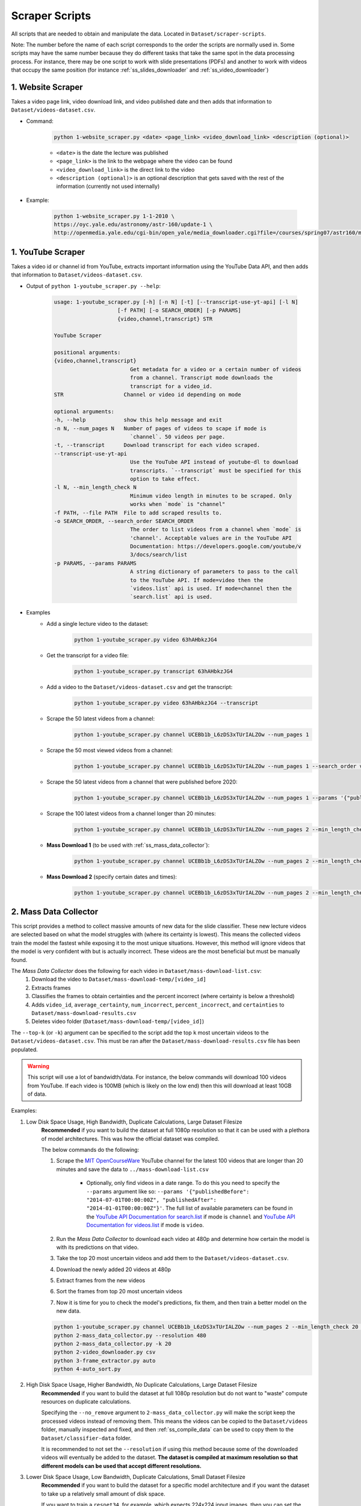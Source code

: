 .. _ss_home:

Scraper Scripts
===============

All scripts that are needed to obtain and manipulate the data. Located in ``Dataset/scraper-scripts``.

Note: The number before the name of each script corresponds to the order the scripts are normally used in. Some scripts may have the same number because they do different tasks that take the same spot in the data processing process. For instance, there may be one script to work with slide presentations (PDFs) and another to work with videos that occupy the same position (for instance :ref:`ss_slides_downloader` and :ref:`ss_video_downloader`)

.. _ss_website_scraper:

1. Website Scraper
------------------

Takes a video page link, video download link, and video published date and then adds that information to ``Dataset/videos-dataset.csv``.

* Command:

    .. code-block:: bash

        python 1-website_scraper.py <date> <page_link> <video_download_link> <description (optional)>
    
    * ``<date>`` is the date the lecture was published
    * ``<page_link>`` is the link to the webpage where the video can be found
    * ``<video_download_link>`` is the direct link to the video
    * ``<description (optional)>`` is an optional description that gets saved with the rest of the information (currently not used internally)

* Example:

    .. code-block:: bash

        python 1-website_scraper.py 1-1-2010 \
        https://oyc.yale.edu/astronomy/astr-160/update-1 \
        http://openmedia.yale.edu/cgi-bin/open_yale/media_downloader.cgi?file=/courses/spring07/astr160/mov/astr160_update01_070212.mov

.. _ss_youtube_scraper:

1. YouTube Scraper
------------------

Takes a video id or channel id from YouTube, extracts important information using the YouTube Data API, and then adds that information to ``Dataset/videos-dataset.csv``.

* Output of ``python 1-youtube_scraper.py --help``:

    .. code-block:: bash

        usage: 1-youtube_scraper.py [-h] [-n N] [-t] [--transcript-use-yt-api] [-l N]
                            [-f PATH] [-o SEARCH_ORDER] [-p PARAMS]
                            {video,channel,transcript} STR

        YouTube Scraper

        positional arguments:
        {video,channel,transcript}
                                Get metadata for a video or a certain number of videos
                                from a channel. Transcript mode downloads the
                                transcript for a video_id.
        STR                   Channel or video id depending on mode

        optional arguments:
        -h, --help            show this help message and exit
        -n N, --num_pages N   Number of pages of videos to scape if mode is
                                `channel`. 50 videos per page.
        -t, --transcript      Download transcript for each video scraped.
        --transcript-use-yt-api
                                Use the YouTube API instead of youtube-dl to download
                                transcripts. `--transcript` must be specified for this
                                option to take effect.
        -l N, --min_length_check N
                                Minimum video length in minutes to be scraped. Only
                                works when `mode` is "channel"
        -f PATH, --file PATH  File to add scraped results to.
        -o SEARCH_ORDER, --search_order SEARCH_ORDER
                                The order to list videos from a channel when `mode` is
                                'channel'. Acceptable values are in the YouTube API
                                Documentation: https://developers.google.com/youtube/v
                                3/docs/search/list
        -p PARAMS, --params PARAMS
                                A string dictionary of parameters to pass to the call
                                to the YouTube API. If mode=video then the
                                `videos.list` api is used. If mode=channel then the
                                `search.list` api is used.

* Examples
    * Add a single lecture video to the dataset:
        .. code-block:: bash
        
            python 1-youtube_scraper.py video 63hAHbkzJG4
    * Get the transcript for a video file:
        .. code-block:: bash

            python 1-youtube_scraper.py transcript 63hAHbkzJG4
    * Add a video to the ``Dataset/videos-dataset.csv`` and get the transcript:
        .. code-block:: bash

            python 1-youtube_scraper.py video 63hAHbkzJG4 --transcript
    * Scrape the 50 latest videos from a channel:
        .. code-block:: bash

            python 1-youtube_scraper.py channel UCEBb1b_L6zDS3xTUrIALZOw --num_pages 1
    * Scrape the 50 most viewed videos from a channel:
        .. code-block:: bash

            python 1-youtube_scraper.py channel UCEBb1b_L6zDS3xTUrIALZOw --num_pages 1 --search_order viewCount
    * Scrape the 50 latest videos from a channel that were published before 2020:
        .. code-block:: bash

            python 1-youtube_scraper.py channel UCEBb1b_L6zDS3xTUrIALZOw --num_pages 1 --params '{"publishedBefore": "2020-01-01T00:00:00Z"}'
    * Scrape the 100 latest videos from a channel longer than 20 minutes:
        .. code-block:: bash

            python 1-youtube_scraper.py channel UCEBb1b_L6zDS3xTUrIALZOw --num_pages 2 --min_length_check 20
    * **Mass Download 1** (to be used with :ref:`ss_mass_data_collector`):
        .. code-block:: bash

            python 1-youtube_scraper.py channel UCEBb1b_L6zDS3xTUrIALZOw --num_pages 2 --min_length_check 20 -f ../mass-download-list.csv
    * **Mass Download 2** (specify certain dates and times):
        .. code-block:: bash

            python 1-youtube_scraper.py channel UCEBb1b_L6zDS3xTUrIALZOw --num_pages 2 --min_length_check 20 -f ../mass-download-list.csv --params '{"publishedBefore": "2015-01-01T00:00:00Z", "publishedAfter": "2014-01-01T00:00:00Z"}'

.. _ss_mass_data_collector:

2. Mass Data Collector
----------------------

This script provides a method to collect massive amounts of new data for the slide classifier. These new lecture videos are selected based on what the model struggles with (where its certainty is lowest). This means the collected videos train the model the fastest while exposing it to the most unique situations. However, this method will ignore videos that the model is very confident with but is actually incorrect. These videos are the most beneficial but must be manually found.

The *Mass Data Collector* does the following for each video in ``Dataset/mass-download-list.csv``:
    1. Download the video to ``Dataset/mass-download-temp/[video_id]``
    2. Extracts frames
    3. Classifies the frames to obtain certainties and the percent incorrect (where certainty is below a threshold)
    4. Adds ``video_id``, ``average_certainty``, ``num_incorrect``, ``percent_incorrect``, and ``certainties`` to ``Dataset/mass-download-results.csv``
    5. Deletes video folder (``Dataset/mass-download-temp/[video_id]``) 

The ``--top-k`` (or ``-k``) argument can be specified to the script add the top ``k`` most uncertain videos to the ``Dataset/videos-dataset.csv``. This must be ran after the ``Dataset/mass-download-results.csv`` file has been populated.

.. warning::
    This script will use a lot of bandwidth/data. For instance, the below commands will download 100 videos from YouTube. If each video is 100MB (which is likely on the low end) then this will download at least 10GB of data.

Examples:

1. Low Disk Space Usage, High Bandwidth, Duplicate Calculations, Large Dataset Filesize
    **Recommended** if you want to build the dataset at full 1080p resolution so that it can be used with a plethora of model architectures. This was how the official dataset was compiled.

    The below commands do the following:

    1. Scrape the `MIT OpenCourseWare <https://www.youtube.com/channel/UCEBb1b_L6zDS3xTUrIALZOw>`_ YouTube channel for the latest 100 videos that are longer than 20 minutes and save the data to ``../mass-download-list.csv``
        
        * Optionally, only find videos in a date range. To do this you need to specify the ``--params`` argument like so: ``--params '{"publishedBefore": "2014-07-01T00:00:00Z", "publishedAfter": "2014-01-01T00:00:00Z"}'``. The full list of available parameters can be found in the `YouTube API Documentation for search.list <https://developers.google.com/youtube/v3/docs/search/list>`_ if  mode is ``channel`` and `YouTube API Documentation for videos.list <https://developers.google.com/youtube/v3/docs/videos/list>`_ if mode is ``video``.

    2. Run the *Mass Data Collector* to download each video at 480p and determine how certain the model is with its predictions on that video.
    3. Take the top 20 most uncertain videos and add them to the ``Dataset/videos-dataset.csv``.
    4. Download the newly added 20 videos at 480p
    5. Extract frames from the new videos
    6. Sort the frames from top 20 most uncertain videos
    7. Now it is time for you to check the model's predictions, fix them, and then train a better model on the new data.

    .. code-block:: bash

        python 1-youtube_scraper.py channel UCEBb1b_L6zDS3xTUrIALZOw --num_pages 2 --min_length_check 20 -f ../mass-download-list.csv
        python 2-mass_data_collector.py --resolution 480
        python 2-mass_data_collector.py -k 20
        python 2-video_downloader.py csv
        python 3-frame_extractor.py auto
        python 4-auto_sort.py

2. High Disk Space Usage, Higher Bandwidth, *No* Duplicate Calculations, Large Dataset Filesize
    **Recommended** if you want to build the dataset at full 1080p resolution but do not want to "waste" compute resources on duplicate calculations.

    Specifying the ``--no_remove`` argument to ``2-mass_data_collector.py`` will make the script keep the processed videos instead of removing them. This means the videos can be copied to the ``Dataset/videos`` folder, manually inspected and fixed, and then :ref:`ss_compile_data` can be used to copy them to the ``Dataset/classifier-data`` folder.
    
    It is recommended to not set the ``--resolution`` if using this method because some of the downloaded videos will eventually be added to the dataset. **The dataset is compiled at maximum resolution so that different models can be used that accept different resolutions.**

3. Lower Disk Space Usage, Low Bandwidth, Duplicate Calculations, Small Dataset Filesize
    **Recommended** if you want to build the dataset for a specific model architecture and if you want the dataset to take up a relatively small amount of disk space.
    
    If you want to train a ``resnet34``, for example, which expects 224x224 input images, then you can set the resolution to 240p when downloading videos since the frames will be scaled before being used for training anyway. However, if you ever want to train a model that expects larger input images, you will have to download and reprocess the entire dataset.

    The modified commands look like this:

    .. code-block:: bash

        python 1-youtube_scraper.py channel UCEBb1b_L6zDS3xTUrIALZOw --num_pages 2 --min_length_check 20 -f ../mass-download-list.csv
        python 2-mass_data_collector.py --resolution 240
        python 2-mass_data_collector.py -k 20
        python 2-video_downloader.py csv --resolution 240
        python 3-frame_extractor.py auto
        python 4-auto_sort.py
    
    Notice that the resolution was changed to 240 for the second command and the resolution option was added to the fourth command.

    This option can be modified as described in the second method by adding the ``--no_remove`` argument to ``2-mass_data_collector.py``. This will increase disk usage but will prevent duplicate calculations and decrease overall bandwidth since videos will not have to be redownloaded.

Mass Dataset Collector Script Help
^^^^^^^^^^^^^^^^^^^^^^^^^^^^^^^^^^

Output of ``python 2-mass_data_collector.py --help``:

    .. code-block:: bash

        usage: 2-mass_data_collector.py [-h] [-k K] [-nr] [-r RESOLUTION] [-p]

        Mass Data Collector

        optional arguments:
        -h, --help            show this help message and exit
        -k K, --top_k K       Add the top `k` most uncertain videos to the videos-
                                dataset.
        -nr, --no_remove      Don't remove the videos after they have been
                                processed. This makes it faster to manually look
                                through the most uncertain videos since they don't
                                have to be redownloaded, but it will use more disk
                                space.
        -r RESOLUTION, --resolution RESOLUTION
                                The resolution of the videos to download. Default is
                                maximum resolution.
        -p, --pause           Pause after each video has been processed but before
                                deletion.

.. _ss_slides_downloader:

2. Slides Downloader
--------------------

Takes a link to a pdf slideshow and downloads it to ``Dataset/slides/pdfs`` or downloads every entry in ``Dataset/slides-dataset.csv`` (*csv* option).

* Command: `python slides_downloader.py <csv/your_url>`
* Examples:
    * If *csv*: ``python 2-slides_downloader.py csv``
    * If *your_url*: ``python 2-slides_downloader.py https://bit.ly/3dYtUPM``
* Required Software: ``wget``

.. _ss_video_downloader:

2. Video Downloader
-------------------

Uses ``youtube-dl`` (for ``youtube`` videos) and ``wget`` (for ``website`` videos) to download either a youtube video by id or every video that has not been download in ``Dataset/videos-dataset.csv``.

This script can also download the transcripts from YouTube using ``youtube-dl`` for each video in ``Dataset/videos-dataset.csv`` with the ``--transcript`` argument..

* Command: `python 2-video_downloader.py <csv/youtube --video_id your_youtube_video_id>`
* Examples:
    * If *csv*: ``python 2-video_downloader.py csv``
    * If *your_youtube_video_id*: ``python 2-video_downloader.py youtube --video_id 1Qws70XGSq4``
    * Download all transcripts: ``python 2-video_downloader.py csv --transcript`` (will not download videos or change ``Dataset/videos-dataset.csv``)
* Required Software: ``youtube-dl`` (`YT-DL Website <https://ytdl-org.github.io/youtube-dl/index.html>`_/`YT-DL Github <https://github.com/ytdl-org/youtube-dl>`_), ``wget``

Video Downloader Script Help
^^^^^^^^^^^^^^^^^^^^^^^^^^^^

Output of ``python 2-video_downloader.py --help``:

.. code-block:: bash

    usage: 2-video_downloader.py [-h] [--video_id VIDEO_ID] [--transcript]
                                [-l {DEBUG,INFO,WARNING,ERROR,CRITICAL}]
                                {csv,youtube}

    Video Downloader

    positional arguments:
    {csv,youtube}         `csv`: Download all videos that have not been marked
                            as downloaded from the `videos-dataset.csv`.
                            `youtube`: download the specified video from YouTube
                            with id ``--video_id`.

    optional arguments:
    -h, --help            show this help message and exit
    --video_id VIDEO_ID   The YouTube video id to download if `method` is
                            `youtube`.
    --transcript          Download the transcript INSTEAD of the video for each
                            entry in `videos-dataset.csv`. This ignores the
                            `downloaded` column in the CSV and will not download
                            videos.
    -r RESOLUTION, --resolution RESOLUTION
                            The resolution of the videos to download. Default is
                            maximum resolution.
    -l {DEBUG,INFO,WARNING,ERROR,CRITICAL}, --log {DEBUG,INFO,WARNING,ERROR,CRITICAL}
                            Set the logging level (default: 'Info').

.. _ss_frame_extractor:

3. Frame Extractor
------------------

Extracts either every N frames from a video file (selected by id and must be in `videos` folder) or, in ``auto`` mode, every N frames from every video in the dataset that has been downloaded and has not had its frames extracted already. ``extract_every_x_seconds`` can be set to auto to use the ``get_extract_every_x_seconds()`` function to automatically determine a good number of frames to extract. ``auto`` mode uses this feature and allows for exact reconstruction of the dataset. Extracted frames are saved into ``Dataset/videos/[video_id]/frames``.

* Command: ``python 3-frame_extractor.py <video_id/auto> <extract_every_x_seconds/auto> <quality>``
* Examples:
    * If *video_id*: ``python 3-frame_extractor.py VT2o4KCEbes 20 5`` or to automatically extract a good number of frames: ``python 3-frame_extractor.py 63hAHbkzJG4 auto 5``
    * If *auto*:  ``python 3-frame_extractor.py auto``
* Required Software: ``ffmpeg`` (`FFmpeg Website <https://www.ffmpeg.org/>`_/`FFmpeg Github <https://github.com/FFmpeg/FFmpeg>`_)

.. _ss_pdf2image:

3. pdf2image
------------

Takes every page in all pdf files in ``Dataset/slides/pdfs``, converts them to png images, and saves them in ``Dataset/slides/images/pdf_file_name``.

* Command: ``python 3-pdf2image.py``
* Required Software: ``poppler-utils (pdftoppm)`` (`Man Page <https://linux.die.net/man/1/pdftoppm>`_/`Website <https://poppler.freedesktop.org/>`_)

.. _ss_auto_sort:

4. Auto Sort
------------

Goes through every extracted frame for all videos in the dataset that don’t have sorted frames (based on the presence of the ``sorted_frames`` directory) and classifies them using ``Models/slide-classifier``. You need either a trained pytorch model to use this. Creates a list of frames that need to be checked for correctness by humans in ``Dataset/to-be-sorted.csv``. This script imports certain files from ``Models/slide-classifier`` so the directory structure must not have been changed from installation.

* Command: `python 4-auto_sort.py`

.. _ss_sort_from_file:

4. Sort From File
-----------------

Creates a CSV of the category assigned to each frame of each video in the dataset or organizes extracted frames from a previously created CSV. The purpose of this script is to exactly reconstruct the dataset without downloading the already sorted images.

There are three options:
1. ``make``: make a file mapping of the category to which each frame belongs by reading data from the ``Dataset/videos`` directory.
2. ``make_compiled`` performs the same task as ``make`` but reads from the ``Dataset/classifier-data`` directory. This is useful if the dataset has been compiled and the ``Dataset/videos`` folder has been cleared.
3. ``sort``: sort each file in ``Dataset/sort_file_map.csv``, moving the respective frame from ``video_id/frames`` to ``video_id/frames_sorted/category``.

.. note:: This script appends to ``Dataset/sort_file_map.csv``. It will not overwrite data. 

* Command: ``python 4-sort_from_file.py <make/make_compiled/sort>``

.. _ss_compile_data:

5. Compile Data
---------------

Merges the sorted frames from all the ``videos`` and ``slides`` in the dataset to ``Dataset/classifier-data``.

.. note:: This script will not erase any data already stored in the ``Dataset/classifier-data`` dataset folder.

* Command: ``python 5-compile_data.py <all/videos/slides>``
* Examples:
    * If *videos*: ``python 5-compile_data.py videos``, processes only sorted frames from ``videos``
    * If *slides*:  ``python 5-compile_data.py slides``, processes images from ``slides``
    * If *all*: ``python 5-compile_data.py all``, processes from both ``videos`` and ``slides``
